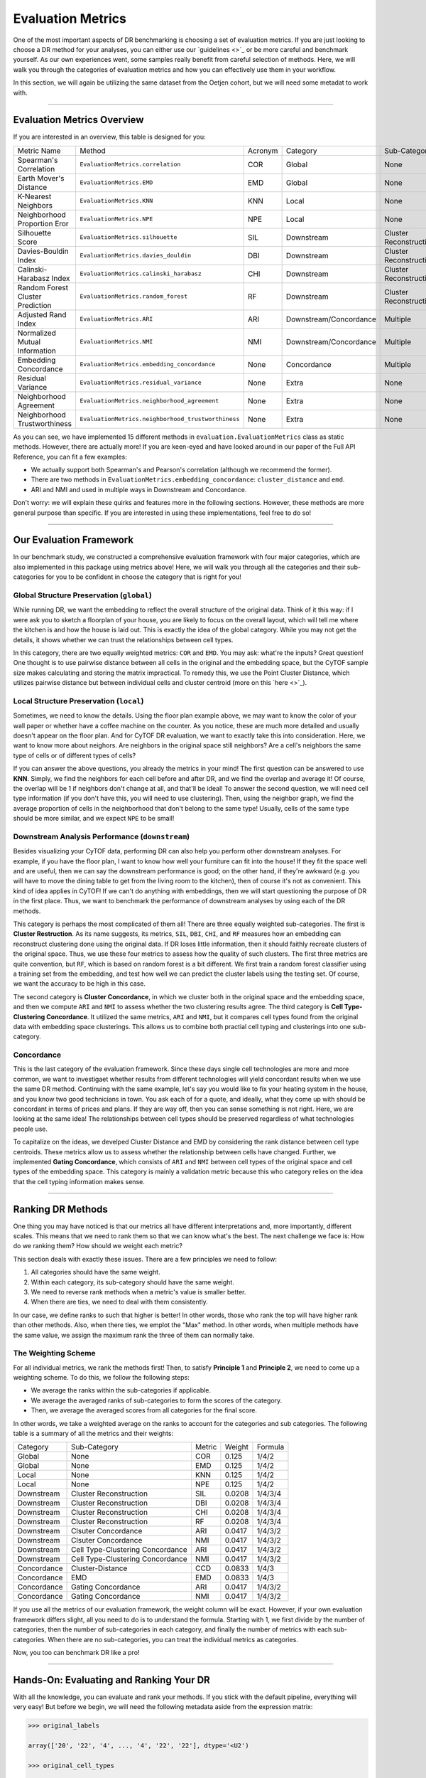 Evaluation Metrics
====================

One of the most important aspects of DR benchmarking is choosing a set of evaluation metrics.
If you are just looking to choose a DR method for your analyses, you can either use our
`guidelines <>`_ or be more careful and benchmark yourself. As our own experiences went, some
samples really benefit from careful selection of methods. Here, we will walk you through the
categories of evaluation metrics and how you can effectively use them in your workflow. 

In this section, we will again be utilizing the same dataset from the Oetjen cohort, but we will
need some metadat to work with. 

---------------------------------

****************************
Evaluation Metrics Overview
****************************

If you are interested in an overview, this table is designed for you:

=================================== ===================================================== ============== =========================== ===========================
Metric Name                            Method                                               Acronym         Category                   Sub-Category    
----------------------------------- ----------------------------------------------------- -------------- --------------------------- ---------------------------
Spearman's Correlation                ``EvaluationMetrics.correlation``                     COR             Global                       None
Earth Mover's Distance                ``EvaluationMetrics.EMD``                             EMD             Global                       None
K-Nearest Neighbors                   ``EvaluationMetrics.KNN``                             KNN             Local                        None
Neighborhood Proportion Eror          ``EvaluationMetrics.NPE``                             NPE             Local                        None
Silhouette Score                      ``EvaluationMetrics.silhouette``                      SIL             Downstream                   Cluster Reconstruction
Davies-Bouldin Index                  ``EvaluationMetrics.davies_douldin``                  DBI             Downstream                   Cluster Reconstruction
Calinski-Harabasz Index               ``EvaluationMetrics.calinski_harabasz``               CHI             Downstream                   Cluster Reconstruction
Random Forest Cluster Prediction      ``EvaluationMetrics.random_forest``                   RF              Downstream                   Cluster Reconstruction
Adjusted Rand Index                   ``EvaluationMetrics.ARI``                             ARI             Downstream/Concordance       Multiple
Normalized Mutual Information         ``EvaluationMetrics.NMI``                             NMI             Downstream/Concordance       Multiple
Embedding Concordance                 ``EvaluationMetrics.embedding_concordance``           None            Concordance                  Multiple
Residual Variance                     ``EvaluationMetrics.residual_variance``               None            Extra                        None
Neighborhood Agreement                ``EvaluationMetrics.neighborhood_agreement``          None            Extra                        None
Neighborhood Trustworthiness          ``EvaluationMetrics.neighborhood_trustworthiness``    None            Extra                        None
=================================== ===================================================== ============== =========================== ===========================

As you can see, we have implemented 15 different methods in ``evaluation.EvaluationMetrics`` class as
static methods. However, there are actually more! If you are keen-eyed and have looked around in our
paper of the Full API Reference, you can fit a few examples:

- We actually support both Spearman's and Pearson's correlation (although we recommend the former).
- There are two methods in ``EvaluationMetrics.embedding_concordance``: ``cluster_distance`` and ``emd``.
- ARI and NMI and used in multiple ways in Downstream and Concordance.

Don't worry: we will explain these quirks and features more in the following sections. However, these
methods are more general purpose than specific. If you are interested in using these implementations,
feel free to do so!

--------------------------------

**************************
Our Evaluation Framework
**************************

In our benchmark study, we constructed a comprehensive evaluation framework with four major categories,
which are also implemented in this package using metrics above! Here, we will walk you through all
the categories and their sub-categories for you to be confident in choose the category that is right
for you!

Global Structure Preservation (``global``)
--------------------------------------------

While running DR, we want the embedding to reflect the overall structure of the original data. Think
of it this way: if I were ask you to sketch a floorplan of your house, you are likely to focus on the
overall layout, which will tell me where the kitchen is and how the house is laid out. This is exactly
the idea of the global category. While you may not get the details, it shows whether we can trust
the relationships between cell types. 

In this category, there are two equally weighted metrics: ``COR`` and ``EMD``. You may ask: what're
the inputs? Great question! One thought is to use pairwise distance between all cells in the original
and the embedding space, but the CyTOF sample size makes calculating and storing the matrix impractical.
To remedy this, we use the Point Cluster Distance, which utilizes pairwise distance but between
individual cells and cluster centroid (more on this `here <>`_).


Local Structure Preservation (``local``)
--------------------------------------------

Sometimes, we need to know the details. Using the floor plan example above, we may want to know
the color of your wall paper or whether have a coffee machine on the counter. As you notice,
these are much more detailed and usually doesn't appear on the floor plan. And for CyTOF DR
evaluation, we want to exactly take this into consideration. Here, we want to know more about
neighors. Are neighbors in the original space still neighbors? Are a cell's neighbors the same
type of cells or of different types of cells?

If you can answer  the above questions, you already the metrics in your mind! The first question
can be answered to use **KNN**. Simply, we find the neighbors for each cell before and after DR, and
we find the overlap and average it! Of course, the overlap will be 1 if neighbors don't change at
all, and that'll be ideal! To answer the second question, we will need cell type information (if 
you don't have this, you will need to use clustering). Then, using the neighbor graph, we find
the average proportion of cells in the neighborhood that don't belong to the same type! Usually,
cells of the same type should be more similar, and we expect ``NPE`` to be small!


Downstream Analysis Performance (``downstream``)
--------------------------------------------------

Besides visualizing your CyTOF data, performing DR can also help you perform other downstream
analyses. For example, if you have the floor plan, I want to know how well your furniture can
fit into the house! If they fit the space well and are useful, then we can say the downstream
performance is good; on the other hand, if they're awkward (e.g. you will have to move the dining
table to get from the living room to the kitchen), then of course it's not as convenient. This
kind of idea applies in CyTOF! If we can't do anything with embeddings, then we will start
questioning the purpose of DR in the first place. Thus, we want to benchmark the performance 
of downstream analyses by using each of the DR methods.

This category is perhaps the most complicated of them all! There are three equally weighted
sub-categories. The first is **Cluster Restruction**. As its name suggests, its metrics,
``SIL``, ``DBI``, ``CHI``, and ``RF`` measures how an embedding can reconstruct clustering
done using the original data. If DR loses little information, then it should faithly
recreate clusters of the original space. Thus, we use these four metrics to assess how the 
quality of such clusters. The first three metrics are quite convention, but ``RF``, which 
is based on random forest is a bit different. We first train a random forest classifier
using a training set from the embedding, and test how well we can predict the cluster
labels using the testing set. Of course, we want the accuracy to be high in this case.

The second category is **Cluster Concordance**, in which we cluster both in the original space
and the embedding space, and then we compute ``ARI`` and ``NMI`` to assess whether
the two clustering results agree. The third category is **Cell Type-Clustering Concordance**.
It utilized the same metrics, ``ARI`` and ``NMI``, but it compares cell types found from
the original data with embedding space clusterings. This allows us to combine both practial
cell typing and clusterings into one sub-category.

Concordance
-------------

This is the last category of the evaluation framework. Since these days single cell
technologies are more and more common, we want to investigaet whether results from
different technologies will yield concordant results when we use the same DR method.
Continuing with the same example, let's say you would like to fix your heating system
in the house, and you know two good technicians in town. You ask each of for a quote,
and ideally, what they come up with should be concordant in terms of prices and plans.
If they are way off, then you can sense something is not right. Here, we are looking
at the same idea! The relationships between cell types should be preserved regardless
of what technologies people use.

To capitalize on the ideas, we develped Cluster Distance and EMD by considering
the rank distance between cell type centroids. These metrics allow us to assess
whether the relationship between cells have changed. Further, we implemented
**Gating Concordance**, which consists of ``ARI`` and ``NMI`` between cell types
of the original space and cell types of the embedding space. This category is mainly a
validation metric because this who category relies on the idea that the cell typing
information makes sense.

----------------------------------

*******************
Ranking DR Methods
*******************

One thing you may have noticed is that our metrics all have different interpretations 
and, more importantly, different scales. This means that we need to rank them
so that we can know  what's the best. The next challenge we face is: How do we
ranking them? How should we weight each metric?

This section deals with exactly these issues. There are a few principles we need
to follow:

1. All categories should have the same weight.
2. Within each category, its sub-category should have the same weight.
3. We need to reverse rank methods when a metric's value is smaller better.
4. When there are ties, we need to deal with them consistently. 

In our case, we define ranks to such that higher is better! In other words, those who
rank the top will have higher rank than other methods. Also, when there ties, we
emplot the "Max" method. In other words, when multiple methods have the same value,
we assign the maximum rank the three of them can normally take.

The Weighting Scheme
-----------------------

For all individual metrics, we rank the methods first! Then, to satisfy **Principle 1**
and **Principle 2**, we need to come up a weighting scheme. To do this, we follow
the following steps:

- We average the ranks within the sub-categories if applicable.
- We average the averaged ranks of sub-categories to form the scores of the category.
- Then, we average the averaged scores from all categories for the final score.

In other words, we take a weighted average on the ranks to account for the categories
and sub categories. The following table is a summary of all the metrics and their weights:


========================== =================================== ============ =============== =============
 Category                   Sub-Category                        Metric        Weight          Formula
-------------------------- ----------------------------------- ------------ --------------- -------------
 Global                       None                               COR            0.125         1/4/2
 Global                       None                               EMD            0.125         1/4/2
 Local                        None                               KNN            0.125         1/4/2
 Local                        None                               NPE            0.125         1/4/2
 Downstream                   Cluster Reconstruction             SIL            0.0208        1/4/3/4
 Downstream                   Cluster Reconstruction             DBI            0.0208        1/4/3/4
 Downstream                   Cluster Reconstruction             CHI            0.0208        1/4/3/4
 Downstream                   Cluster Reconstruction             RF             0.0208        1/4/3/4
 Downstream                   Clsuter Concordance                ARI            0.0417        1/4/3/2
 Downstream                   Clsuter Concordance                NMI            0.0417        1/4/3/2
 Downstream                   Cell Type-Clustering Concordance    ARI            0.0417        1/4/3/2
 Downstream                   Cell Type-Clustering Concordance    NMI            0.0417        1/4/3/2
 Concordance                  Cluster-Distance                   CCD            0.0833        1/4/3
 Concordance                  EMD                                EMD            0.0833        1/4/3
 Concordance                  Gating Concordance                 ARI            0.0417        1/4/3/2
 Concordance                  Gating Concordance                 NMI            0.0417        1/4/3/2
========================== =================================== ============ =============== =============

If you use all the metrics of our evaluation framework, the weight column will be exact. However,
if your own evaluation framework differs slight, all you need to do is to understand the formula.
Starting with 1, we first divide by the number of categories, then the number of sub-categories in
each category, and finally the number of metrics with each sub-categories. When there are no
sub-categories, you can treat the individual metrics as categories.

Now, you too can benchmark DR like a pro!

----------------------------------------

******************************************
Hands-On: Evaluating and Ranking Your DR
******************************************

With all the knowledge, you can evaluate and rank your methods. If you stick with the default pipeline,
everything will very easy! But before we begin, we will need the following metadata aside from the
expression matrix: 

.. code-block:: python

    >>> original_labels

    array(['20', '22', '4', ..., '4', '22', '22'], dtype='<U2')

    >>> original_cell_types

    array(['CD8T', 'CD4T', 'unassigned', ..., 'unassigned', 'CD4T', 'CD4T'], dtype='<U11')

    >>> embedding_labels

    {'PCA': array(['18', '23', '4', ..., '4', '23', '19'], dtype='<U2'),
     'UMAP': array(['23', '22', '7', ..., '7', '22', '22'], dtype='<U2'),
     'ICA': array(['12', '7', '4', ..., '4', '7', '1'], dtype='<U2')}

    >>> embedding_cell_types

    {'PCA': array(['CD4T', 'CD4T', 'unassigned', ..., 'unassigned', 'CD4T', 'CD4T'], dtype='<U10'),
     'UMAP': array(['CD8T', 'CD4T', 'unassigned', ..., 'unassigned', 'CD4T', 'CD4T'], dtype='<U11'),
     'ICA': array(['CD4T', 'CD4T', 'NK', ..., 'NK', 'CD4T', 'CD8T'], dtype='<U10')}

You will need the clustering for the original and DR space withe ``original_labels`` and ``embedding_labels``.
These two are mandatory. Optionally, you can also add original space cell types for **Cell Type-Clustering Concordance**,
which we will detail later.

.. note:: 

    Notice that ``embedding_labels`` is a dictionary because we need clusterings based on each DR method.

**Caveat**: Of course, we don't have labels of embeddings ahead of the time
because we are performing DR right here! We will include clustering capabilities in this package
in the future. For now, you will have to cluster using another package of your choice!


Example with Cell Types
-------------------------

Suppose you have a ``Reductions`` object with DR already performed:

.. code-block:: python

    >>> type(results)

    <class 'CytofDR.dr.Reductions'>

    >>> results.reductions.keys

    dict_keys(['PCA', 'ICA', 'UMAP'])

Then, you can add your metadat and proceed to evaluate your methods:

.. code-block:: python

    >>> results.add_evaluation_metadata(original_data = expression,
    ...                                 original_labels = original_labels,
    ...                                 original_cell_types = original_cell_types,
    ...                                 embedding_labels = embedding_labels)
    >>> results.evaluate(category = ["global", "local", "downstream"])

    Evaluating global...
    Evaluating local...
    Evaluating downstream...

    >>> results.rank_dr_methods()

    {'PCA': 1.9722222222222223, 'ICA': 1.5277777777777777, 'UMAP': 2.5}

As you can see, the methods are successfully evaluated and ranked! As expected,
UMAP is the best of the three. This is quite easy! 


Examples Without Original Space Cell Types
-------------------------------------------

In this case, you won't be adding cell types because you don't have them. But the overall
procedure is the same:

.. code-block:: python

    >>> results.add_evaluation_metadata(original_data = expression,
                                        original_labels = original_labels,
                                        embedding_labels = embedding_labels)
    >>> results.evaluate(category = ["global", "local", "downstream"])

    Evaluating global...
    Evaluating local...
    Evaluating downstream...
    /mnt/d/cytof/CytofDR/CytofDR/dr.py:263: UserWarning: No 'original_sell_types': Cell type-clustering concordance is not evaluated.
    warnings.warn("No 'original_sell_types': Cell type-clustering concordance is not evaluated.")
    /mnt/d/cytof/CytofDR/CytofDR/dr.py:263: UserWarning: No 'original_sell_types': Cell type-clustering concordance is not evaluated.
    warnings.warn("No 'original_sell_types': Cell type-clustering concordance is not evaluated.")
    /mnt/d/cytof/CytofDR/CytofDR/dr.py:263: UserWarning: No 'original_sell_types': Cell type-clustering concordance is not evaluated.
    warnings.warn("No 'original_sell_types': Cell type-clustering concordance is not evaluated.")

    >>> results.rank_dr_methods()

    {'PCA': 2.0416666666666665, 'ICA': 1.4583333333333333, 'UMAP': 2.5}

This runs successfully, but notice that a warning message has been generated! This is
okay because it is for informational purposes only. We still got our rankings and 
evaluations from this, depsite the slight change in averaged ranks.

.. note::

    In the case that Cell Type-Clustering Concordance is not performed, the ranking
    system is adjusted accordingly. So, the weights listed above is no longer
    used.


Concordance
-------------

For concordance, you will need a few more things: namely a comparison expression matrix, its cell types,
and the cell types of each embedding. The cell types are not necessarily easy to get. To demonstrate the
formats, we have:

.. code-block:: python

    >>> embedding_cell_types

    {'PCA': array(['CD4T', 'CD4T', 'unassigned', ..., 'unassigned', 'CD4T', 'CD4T'], dtype='<U10'),
     'UMAP': array(['CD8T', 'CD4T', 'unassigned', ..., 'unassigned', 'CD4T', 'CD4T'], dtype='<U11'),
     'ICA': array(['CD4T', 'CD4T', 'NK', ..., 'NK', 'CD4T', 'CD8T'], dtype='<U10')}


    >>> comparison_data

    array([[0.        , 0.        , 0.        , ..., 7.74983338, 6.49814686, 5.80650478],
           [0.        , 0.        , 5.45412597, ..., 8.22269542, 8.81728217, 6.83720621],
           [0.        , 0.        , 0.        , ..., 7.59089168, 8.28378631, 7.03165459],
           ...,
           [0.        , 0.        , 0.        , ..., 7.92024749, 7.66903686, 7.10977131],
           [0.        , 0.        , 0.        , ..., 7.77885408, 7.37359819, 6.68107842],
           [0.        , 0.        , 0.        , ..., 8.24210013, 8.61358196, 6.34647124]])

    >>> comparison_cell_types

    array(['CD4T', 'CD4T', 'CD4T', ..., 'CD4T', 'CD4T', 'Macrophages'], dtype='<U11')


And with these, we can modify our pipelines slightly to run concordance along with other methods:

.. code-block:: python

    >>> results.add_evaluation_metadata(original_data = expression,
    ...                                 original_labels = original_labels,
    ...                                 original_cell_types = original_cell_types,
    ...                                 embedding_labels = embedding_labels,
    ...                                 embedding_cell_types = embedding_cell_types,
    ...                                 comparison_data = comparison_data,
    ...                                 comparison_cell_types = comparison_cell_types)
    >>> results.evaluate(category = ["global", "local", "downstream", "concordance"])

    Evaluating global...
    Evaluating local...
    Evaluating downstream...
    Evaluating concordance...

    >>> results.rank_dr_methods()

    {'PCA': 1.8958333333333335, 'ICA': 1.4791666666666665, 'UMAP': 2.625}

And this is how you run concordance!